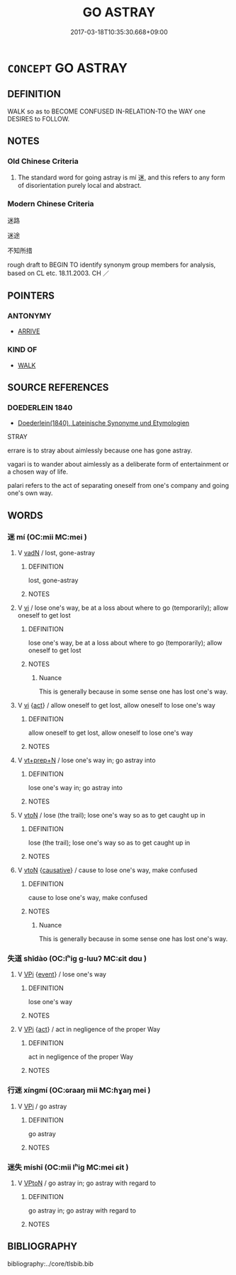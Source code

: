 # -*- mode: mandoku-tls-view -*-
#+TITLE: GO ASTRAY
#+DATE: 2017-03-18T10:35:30.668+09:00        
#+STARTUP: content
* =CONCEPT= GO ASTRAY
:PROPERTIES:
:CUSTOM_ID: uuid-b6bad94f-a9c3-4700-934c-61e8f885ff81
:SYNONYM+:  LOSE ONE'S WAY
:SYNONYM+:  CONFUSED
:TR_ZH: 迷路
:TR_OCH: 迷
:END:
** DEFINITION

WALK so as to BECOME CONFUSED IN-RELATION-TO the WAY one DESIRES to FOLLOW.

** NOTES

*** Old Chinese Criteria
1. The standard word for going astray is mí 迷, and this refers to any form of disorientation purely local and abstract.

*** Modern Chinese Criteria
迷路

迷途

不知所措

rough draft to BEGIN TO identify synonym group members for analysis, based on CL etc. 18.11.2003. CH ／

** POINTERS
*** ANTONYMY
 - [[tls:concept:ARRIVE][ARRIVE]]

*** KIND OF
 - [[tls:concept:WALK][WALK]]

** SOURCE REFERENCES
*** DOEDERLEIN 1840
 - [[cite:DOEDERLEIN-1840][Doederlein(1840), Lateinische Synonyme und Etymologien]]

STRAY

errare is to stray about aimlessly because one has gone astray.

vagari is to wander about aimlessly as a deliberate form of entertainment or a chosen way of life.

palari refers to the act of separating oneself from one's company and going one's own way.

** WORDS
   :PROPERTIES:
   :VISIBILITY: children
   :END:
*** 迷 mí (OC:mii MC:mei )
:PROPERTIES:
:CUSTOM_ID: uuid-b107c643-4e25-4cac-97c9-98ede70b6034
:Char+: 迷(162,6/10) 
:GY_IDS+: uuid-a8452cfd-b097-42d8-bf30-9b88a1a1b8a3
:PY+: mí     
:OC+: mii     
:MC+: mei     
:END: 
**** V [[tls:syn-func::#uuid-fed035db-e7bd-4d23-bd05-9698b26e38f9][vadN]] / lost, gone-astray
:PROPERTIES:
:CUSTOM_ID: uuid-1ebbf746-0596-40d4-b0a6-d90b180f75d4
:END:
****** DEFINITION

lost, gone-astray

****** NOTES

**** V [[tls:syn-func::#uuid-c20780b3-41f9-491b-bb61-a269c1c4b48f][vi]] / lose one's way, be at a loss about where to go (temporarily); allow oneself to get lost
:PROPERTIES:
:CUSTOM_ID: uuid-6b2ca99e-b9fb-4f0e-a2de-a60ba465bb59
:WARRING-STATES-CURRENCY: 5
:END:
****** DEFINITION

lose one's way, be at a loss about where to go (temporarily); allow oneself to get lost

****** NOTES

******* Nuance
This is generally because in some sense one has lost one's way.

**** V [[tls:syn-func::#uuid-c20780b3-41f9-491b-bb61-a269c1c4b48f][vi]] {[[tls:sem-feat::#uuid-f55cff2f-f0e3-4f08-a89c-5d08fcf3fe89][act]]} / allow oneself to get lost, allow oneself to lose one's way
:PROPERTIES:
:CUSTOM_ID: uuid-83c9d683-9233-4cde-8162-c38b861bc317
:END:
****** DEFINITION

allow oneself to get lost, allow oneself to lose one's way

****** NOTES

**** V [[tls:syn-func::#uuid-739c24ae-d585-4fff-9ac2-2547b1050f16][vt+prep+N]] / lose one's way in; go astray into
:PROPERTIES:
:CUSTOM_ID: uuid-a0404295-ff01-484b-9fd7-9719136c4c7e
:END:
****** DEFINITION

lose one's way in; go astray into

****** NOTES

**** V [[tls:syn-func::#uuid-fbfb2371-2537-4a99-a876-41b15ec2463c][vtoN]] / lose (the trail); lose one's way so as to get caught up in
:PROPERTIES:
:CUSTOM_ID: uuid-08cccf8c-c310-47da-989b-f9cb1eb349c1
:END:
****** DEFINITION

lose (the trail); lose one's way so as to get caught up in

****** NOTES

**** V [[tls:syn-func::#uuid-fbfb2371-2537-4a99-a876-41b15ec2463c][vtoN]] {[[tls:sem-feat::#uuid-fac754df-5669-4052-9dda-6244f229371f][causative]]} / cause to lose one's way, make confused
:PROPERTIES:
:CUSTOM_ID: uuid-8edab861-6a98-41da-b267-0d362645e6ca
:WARRING-STATES-CURRENCY: 5
:END:
****** DEFINITION

cause to lose one's way, make confused

****** NOTES

******* Nuance
This is generally because in some sense one has lost one's way.

*** 失道 shīdào (OC:lʰiɡ ɡ-luuʔ MC:ɕit dɑu )
:PROPERTIES:
:CUSTOM_ID: uuid-45278d30-dc65-4e79-8e54-bc4a8095d83a
:Char+: 失(37,2/5) 道(162,9/13) 
:GY_IDS+: uuid-df3b2343-918c-4300-911b-9206b25c5d01 uuid-012329d2-8a81-4a4f-ac3a-03885a49d6d6
:PY+: shī dào    
:OC+: lʰiɡ ɡ-luuʔ    
:MC+: ɕit dɑu    
:END: 
**** V [[tls:syn-func::#uuid-091af450-64e0-4b82-98a2-84d0444b6d19][VPi]] {[[tls:sem-feat::#uuid-9b914785-f29d-41c6-855f-d555f67a67be][event]]} / lose one's way
:PROPERTIES:
:CUSTOM_ID: uuid-ad861eb7-e543-4111-9a5d-7792b42c3f56
:END:
****** DEFINITION

lose one's way

****** NOTES

**** V [[tls:syn-func::#uuid-091af450-64e0-4b82-98a2-84d0444b6d19][VPi]] {[[tls:sem-feat::#uuid-f55cff2f-f0e3-4f08-a89c-5d08fcf3fe89][act]]} / act in negligence of the proper Way
:PROPERTIES:
:CUSTOM_ID: uuid-df022b2d-80ef-4354-8dc6-ab07b2dc205c
:END:
****** DEFINITION

act in negligence of the proper Way

****** NOTES

*** 行迷 xíngmí (OC:ɢraaŋ mii MC:ɦɣaŋ mei )
:PROPERTIES:
:CUSTOM_ID: uuid-d30b55af-d4e8-46d5-be2a-b5039be0f4be
:Char+: 行(144,0/6) 迷(162,6/10) 
:GY_IDS+: uuid-5bcb421a-9f44-49f1-9a24-acd3d89c18cb uuid-a8452cfd-b097-42d8-bf30-9b88a1a1b8a3
:PY+: xíng mí    
:OC+: ɢraaŋ mii    
:MC+: ɦɣaŋ mei    
:END: 
**** V [[tls:syn-func::#uuid-091af450-64e0-4b82-98a2-84d0444b6d19][VPi]] / go astray
:PROPERTIES:
:CUSTOM_ID: uuid-c5b19dbd-0bc9-4e82-bf75-2bd598c69f32
:WARRING-STATES-CURRENCY: 3
:END:
****** DEFINITION

go astray

****** NOTES

*** 迷失 míshī (OC:mii lʰiɡ MC:mei ɕit )
:PROPERTIES:
:CUSTOM_ID: uuid-a3a47947-cd07-4017-b236-4ad1e9ebc89f
:Char+: 迷(162,6/10) 失(37,2/5) 
:GY_IDS+: uuid-a8452cfd-b097-42d8-bf30-9b88a1a1b8a3 uuid-df3b2343-918c-4300-911b-9206b25c5d01
:PY+: mí shī    
:OC+: mii lʰiɡ    
:MC+: mei ɕit    
:END: 
**** V [[tls:syn-func::#uuid-98f2ce75-ae37-4667-90ff-f418c4aeaa33][VPtoN]] / go astray in; go astray with regard to
:PROPERTIES:
:CUSTOM_ID: uuid-79ee57f0-7ae6-4fae-a60c-3171189a1d28
:END:
****** DEFINITION

go astray in; go astray with regard to

****** NOTES

** BIBLIOGRAPHY
bibliography:../core/tlsbib.bib

